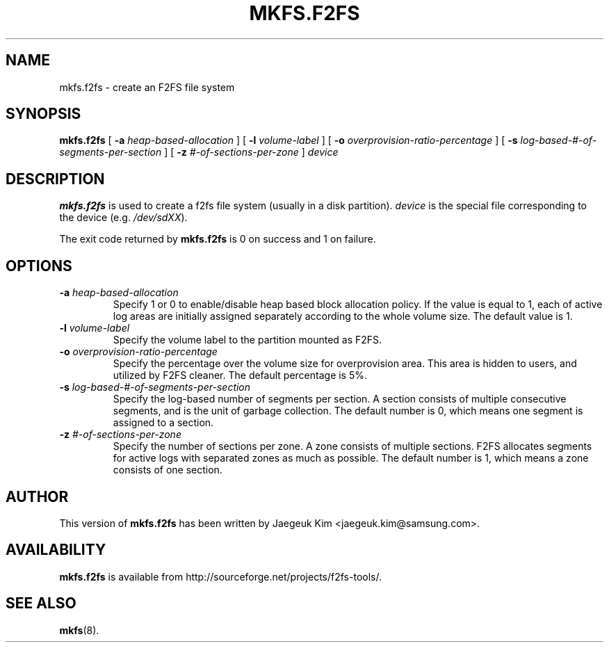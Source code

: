 .\"  Copyright (C) 2007-2012 Nippon Telegraph and Telephone Corporation.
.\"  Written by Ryusuke Konishi <konishi.ryusuke@lab.ntt.co.jp>
.\"
.TH MKFS.F2FS 8 "August 2012" "f2fs-tools version 1.0"
.SH NAME
mkfs.f2fs \- create an F2FS file system
.SH SYNOPSIS
.B mkfs.f2fs
[
.B \-a
.I heap-based-allocation
]
[
.B \-l
.I volume-label
]
[
.B \-o
.I overprovision-ratio-percentage
]
[
.B \-s
.I log-based-#-of-segments-per-section
]
[
.B \-z
.I #-of-sections-per-zone
]
.I device
.SH DESCRIPTION
.B mkfs.f2fs
is used to create a f2fs file system (usually in a disk partition).
\fIdevice\fP is the special file corresponding to the device (e.g.
\fI/dev/sdXX\fP).
.PP
The exit code returned by
.B mkfs.f2fs
is 0 on success and 1 on failure.
.SH OPTIONS
.TP
.BI \-a " heap-based-allocation"
Specify 1 or 0 to enable/disable heap based block allocation policy.
If the value is equal to 1, each of active log areas are initially
assigned separately according to the whole volume size.
The default value is 1.
.TP
.BI \-l " volume-label"
Specify the volume label to the partition mounted as F2FS.
.TP
.BI \-o " overprovision-ratio-percentage"
Specify the percentage over the volume size for overprovision area. This area
is hidden to users, and utilized by F2FS cleaner. The default percentage is 5%.
.TP
.BI \-s " log-based-#-of-segments-per-section"
Specify the log-based number of segments per section. A section consists of
multiple consecutive segments, and is the unit of garbage collection.
The default number is 0, which means one segment is assigned to a section.
.TP
.BI \-z " #-of-sections-per-zone"
Specify the number of sections per zone. A zone consists of multiple sections.
F2FS allocates segments for active logs with separated zones as much as possible.
The default number is 1, which means a zone consists of one section.
.SH AUTHOR
This version of
.B mkfs.f2fs
has been written by Jaegeuk Kim <jaegeuk.kim@samsung.com>.
.SH AVAILABILITY
.B mkfs.f2fs
is available from http://sourceforge.net/projects/f2fs-tools/.
.SH SEE ALSO
.BR mkfs (8).
